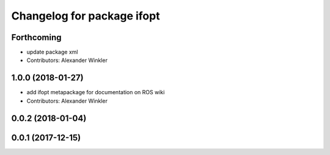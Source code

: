 ^^^^^^^^^^^^^^^^^^^^^^^^^^^
Changelog for package ifopt
^^^^^^^^^^^^^^^^^^^^^^^^^^^

Forthcoming
-----------
* update package xml
* Contributors: Alexander Winkler

1.0.0 (2018-01-27)
------------------
* add ifopt metapackage for documentation on ROS wiki
* Contributors: Alexander Winkler

0.0.2 (2018-01-04)
------------------

0.0.1 (2017-12-15)
------------------
